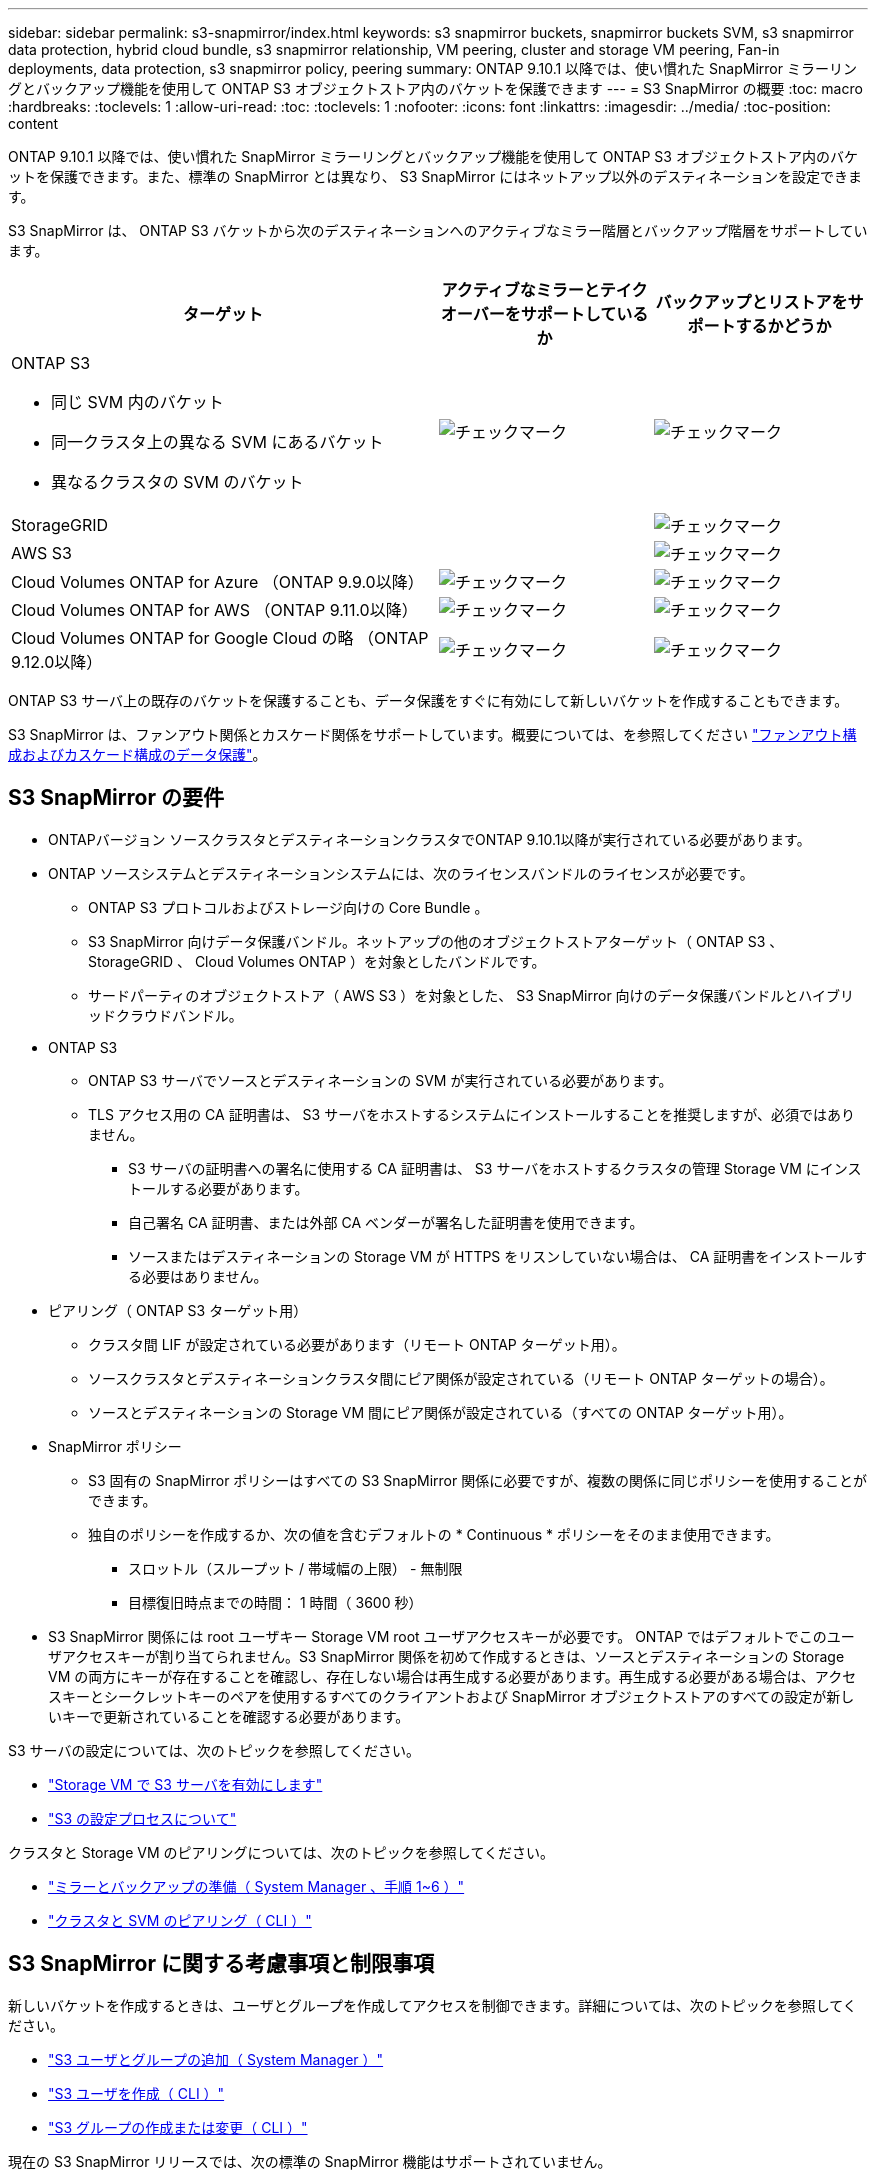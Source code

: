 ---
sidebar: sidebar 
permalink: s3-snapmirror/index.html 
keywords: s3 snapmirror buckets, snapmirror buckets SVM, s3 snapmirror data protection, hybrid cloud bundle, s3 snapmirror relationship, VM peering, cluster and storage VM peering, Fan-in deployments, data protection, s3 snapmirror policy, peering 
summary: ONTAP 9.10.1 以降では、使い慣れた SnapMirror ミラーリングとバックアップ機能を使用して ONTAP S3 オブジェクトストア内のバケットを保護できます 
---
= S3 SnapMirror の概要
:toc: macro
:hardbreaks:
:toclevels: 1
:allow-uri-read: 
:toc: 
:toclevels: 1
:nofooter: 
:icons: font
:linkattrs: 
:imagesdir: ../media/
:toc-position: content


[role="lead"]
ONTAP 9.10.1 以降では、使い慣れた SnapMirror ミラーリングとバックアップ機能を使用して ONTAP S3 オブジェクトストア内のバケットを保護できます。また、標準の SnapMirror とは異なり、 S3 SnapMirror にはネットアップ以外のデスティネーションを設定できます。

S3 SnapMirror は、 ONTAP S3 バケットから次のデスティネーションへのアクティブなミラー階層とバックアップ階層をサポートしています。

[cols="50,25,25"]
|===
| ターゲット | アクティブなミラーとテイクオーバーをサポートしているか | バックアップとリストアをサポートするかどうか 


 a| 
ONTAP S3

* 同じ SVM 内のバケット
* 同一クラスタ上の異なる SVM にあるバケット
* 異なるクラスタの SVM のバケット

| image:status-enabled-perf-config.gif["チェックマーク"] | image:status-enabled-perf-config.gif["チェックマーク"] 


| StorageGRID |  | image:status-enabled-perf-config.gif["チェックマーク"] 


| AWS S3 |  | image:status-enabled-perf-config.gif["チェックマーク"] 


| Cloud Volumes ONTAP for Azure
（ONTAP 9.9.0以降） | image:status-enabled-perf-config.gif["チェックマーク"] | image:status-enabled-perf-config.gif["チェックマーク"] 


| Cloud Volumes ONTAP for AWS
（ONTAP 9.11.0以降） | image:status-enabled-perf-config.gif["チェックマーク"] | image:status-enabled-perf-config.gif["チェックマーク"] 


| Cloud Volumes ONTAP for Google Cloud の略
（ONTAP 9.12.0以降） | image:status-enabled-perf-config.gif["チェックマーク"] | image:status-enabled-perf-config.gif["チェックマーク"] 
|===
ONTAP S3 サーバ上の既存のバケットを保護することも、データ保護をすぐに有効にして新しいバケットを作成することもできます。

S3 SnapMirror は、ファンアウト関係とカスケード関係をサポートしています。概要については、を参照してください link:../data-protection/supported-deployment-config-concept.html["ファンアウト構成およびカスケード構成のデータ保護"]。



== S3 SnapMirror の要件

* ONTAPバージョン
ソースクラスタとデスティネーションクラスタでONTAP 9.10.1以降が実行されている必要があります。
* ONTAP ソースシステムとデスティネーションシステムには、次のライセンスバンドルのライセンスが必要です。
+
** ONTAP S3 プロトコルおよびストレージ向けの Core Bundle 。
** S3 SnapMirror 向けデータ保護バンドル。ネットアップの他のオブジェクトストアターゲット（ ONTAP S3 、 StorageGRID 、 Cloud Volumes ONTAP ）を対象としたバンドルです。
** サードパーティのオブジェクトストア（ AWS S3 ）を対象とした、 S3 SnapMirror 向けのデータ保護バンドルとハイブリッドクラウドバンドル。


* ONTAP S3
+
** ONTAP S3 サーバでソースとデスティネーションの SVM が実行されている必要があります。
** TLS アクセス用の CA 証明書は、 S3 サーバをホストするシステムにインストールすることを推奨しますが、必須ではありません。
+
*** S3 サーバの証明書への署名に使用する CA 証明書は、 S3 サーバをホストするクラスタの管理 Storage VM にインストールする必要があります。
*** 自己署名 CA 証明書、または外部 CA ベンダーが署名した証明書を使用できます。
*** ソースまたはデスティネーションの Storage VM が HTTPS をリスンしていない場合は、 CA 証明書をインストールする必要はありません。




* ピアリング（ ONTAP S3 ターゲット用）
+
** クラスタ間 LIF が設定されている必要があります（リモート ONTAP ターゲット用）。
** ソースクラスタとデスティネーションクラスタ間にピア関係が設定されている（リモート ONTAP ターゲットの場合）。
** ソースとデスティネーションの Storage VM 間にピア関係が設定されている（すべての ONTAP ターゲット用）。


* SnapMirror ポリシー
+
** S3 固有の SnapMirror ポリシーはすべての S3 SnapMirror 関係に必要ですが、複数の関係に同じポリシーを使用することができます。
** 独自のポリシーを作成するか、次の値を含むデフォルトの * Continuous * ポリシーをそのまま使用できます。
+
*** スロットル（スループット / 帯域幅の上限） - 無制限
*** 目標復旧時点までの時間： 1 時間（ 3600 秒）




* S3 SnapMirror 関係には root ユーザキー Storage VM root ユーザアクセスキーが必要です。 ONTAP ではデフォルトでこのユーザアクセスキーが割り当てられません。S3 SnapMirror 関係を初めて作成するときは、ソースとデスティネーションの Storage VM の両方にキーが存在することを確認し、存在しない場合は再生成する必要があります。再生成する必要がある場合は、アクセスキーとシークレットキーのペアを使用するすべてのクライアントおよび SnapMirror オブジェクトストアのすべての設定が新しいキーで更新されていることを確認する必要があります。


S3 サーバの設定については、次のトピックを参照してください。

* link:../task_object_provision_enable_s3_server.html["Storage VM で S3 サーバを有効にします"]
* link:../s3-config/index.html["S3 の設定プロセスについて"]


クラスタと Storage VM のピアリングについては、次のトピックを参照してください。

* link:../task_dp_prepare_mirror.html["ミラーとバックアップの準備（ System Manager 、手順 1~6 ）"]
* link:../peering/index.html["クラスタと SVM のピアリング（ CLI ）"]




== S3 SnapMirror に関する考慮事項と制限事項

新しいバケットを作成するときは、ユーザとグループを作成してアクセスを制御できます。詳細については、次のトピックを参照してください。

* link:../task_object_provision_add_s3_users_groups.html["S3 ユーザとグループの追加（ System Manager ）"]
* link:../s3-config/create-s3-user-task.html["S3 ユーザを作成（ CLI ）"]
* link:../s3-config/create-modify-groups-task.html["S3 グループの作成または変更（ CLI ）"]


現在の S3 SnapMirror リリースでは、次の標準の SnapMirror 機能はサポートされていません。

* ファンイン構成（複数のソースバケットと 1 つのデスティネーションバケット間のデータ保護関係）
+
S3 SnapMirror では、複数のクラスタから単一のセカンダリクラスタへの複数のバケットミラーをサポートできますが、各ソースバケットにはセカンダリクラスタ上に独自のデスティネーションバケットが必要です。


